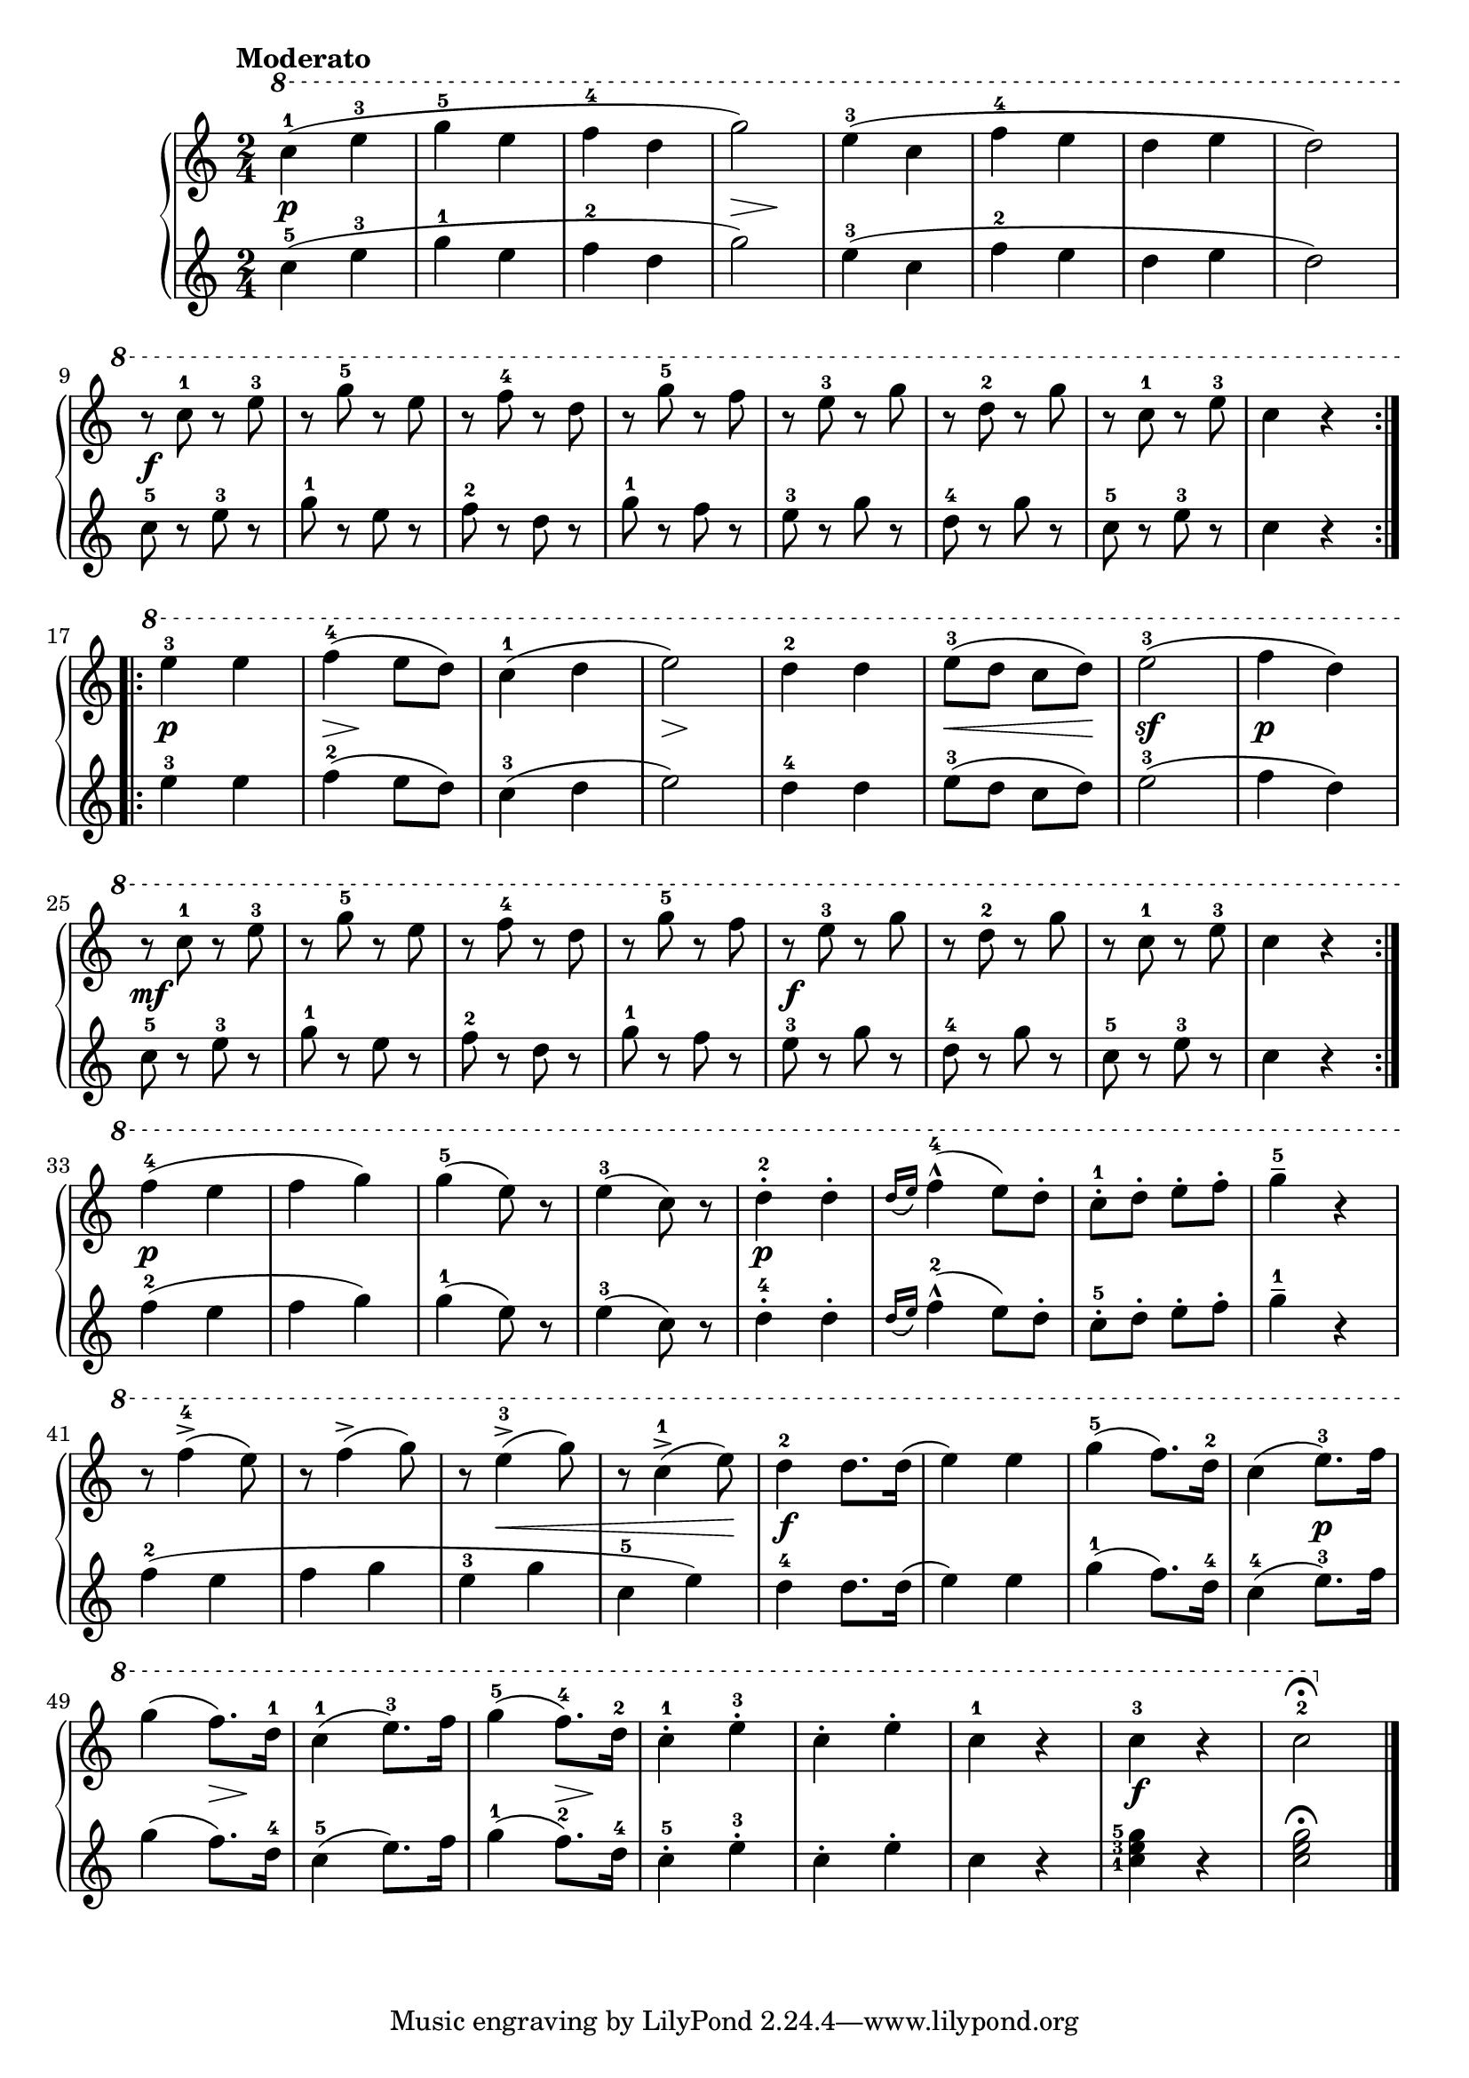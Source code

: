 \version "2.19.30"

primoDynamics =  {

    s2\p s2 s2 s4\> s4\! s2 s2 s2 s2
    s2\f s2 s2 s2 s2 s2 s2 s2
    s2\p s8\> s8\! s4 s2 s8\> s8\! s4 s2 s8\< s4 s8\! s4\sf s4 s2\p s2\mf s2
    s2 s2 s2\f s2 s2 s2 s2\p s2 s2 s2
    s2\p s2 s2 s2 s2 s2 s8 s8\< s4 s4 s8 s8\! s2\f s4 s2
    s2 s2\p s8\> s8\! s4 s2 s8\> s8\! s4 s2 s2 s4 s2\f s2

}

primoUp =  {
	\tempo "Moderato"
    \time 2/4
    \clef treble
    \relative c''' {
	\ottava #1
	\repeat volta 2 {
	    c4-1( e-3	g-5 e	f-4 d	g2)
	    e4-3( c   f-4 e     d e     d2)

\break

	    r8 c-1 r e-3
	    r g-5 r e
	    r f-4 r d
	    r g-5 r f
	    r e-3 r g
	    r d-2 r g
	    r c,-1 r e-3
	    c4 r
	}

\break

	\repeat volta 2 {
	    e-3 e
	    f-4( e8 d)
	    c4-1( d
	    e2)
	    d4-2 d
	    e8-3( d c d)
	    e2-3(



	    f4 d)
\break
	    r8 c-1 r e-3
	    r g-5 r e
	    r f-4 r d
	    r g-5 r f
	    r e-3 r g
	    r d-2 r g



	    r c,-1 r e-3
	    c4 r
	}
\break
	f-4( e f g)
	g-5( e8) r
	e4-3( c8) r
	d4-2-. d-.
	\grace{d16[( e])} f4-4^^( e8) d-.



	c-1-. d-. e-. f-.
	g4-5-- r
\break
	r8 f4->-4( e8)



	r f4->( g8)
	r e4-3->(  g8)
	r c,4-1->( e8) 



	d4-2 d8. d16(
	e4) e
	g4-5( f8.) d16-2
	c4( e8.-3) f16
		\break
	g4( f8.) d16-1
	c4-1( e8.-3) f16
	g4-5( f8.-4) d16-2

	c4-1-. e-3-.
	c-. e-.
	c-1 r
	c-3 r
	c2-2\fermata
	\bar "|."
    }
}

primoDown =  {
    \time 2/4
    \clef treble
    \relative c'' {
	\repeat volta 2 {
	    c4-5( e-3	g-1 e	f-2 d	g2)
	    e4-3( c   f-2 e     d e     d2)

	    c8-5 r e-3 r
	    g-1 r e r
	    f-2 r d r
	    g-1 r f r
	    e-3 r g r
	    d-4 r g r
	    c,-5 r e-3 r
	    c4 r
	}
	\repeat volta 2 {
	    e-3 e
	    f-2( e8 d)
	    c4-3( d
	    e2)
	    d4-4 d
	    e8-3( d c d)
	    e2-3(
	    f4 d)

	    c8-5 r e-3 r
	    g-1 r e r
	    f-2 r d r
	    g-1 r f r
	    e-3 r g r
	    d-4 r g r
	    c,-5 r e-3 r
	    c4 r
	}

	f-2( e f g)
	g-1( e8) r
	e4-3( c8) r
	d4-4-. d-.
	\grace{d16[( e])} f4-2^^( e8) d-.
	c-5-. d-. e-. f-.
	g4-1-- r

	f4-2( e f g e-3 g c,-5 e)

	d4-4 d8. d16(
	e4) e
	g4-1( f8.) d16-4
	c4-4( e8.-3) f16
	g4( f8.) d16-4
	c4-5( e8.) f16
	g4-1( f8.-2) d16-4
	c4-5-. e-3-.
	c-. e-.
	c r
	\set fingeringOrientations = #'(left)
	<c-1 e-3 g-5> r
	<c e g>2\fermata
	\bar "|."
    }
}



\score{
    
    \new PianoStaff <<
	\new Staff = "up"   \primoUp
	\new Dynamics = "dynamics" \primoDynamics
	\new Staff = "down" \primoDown
    >>
   }